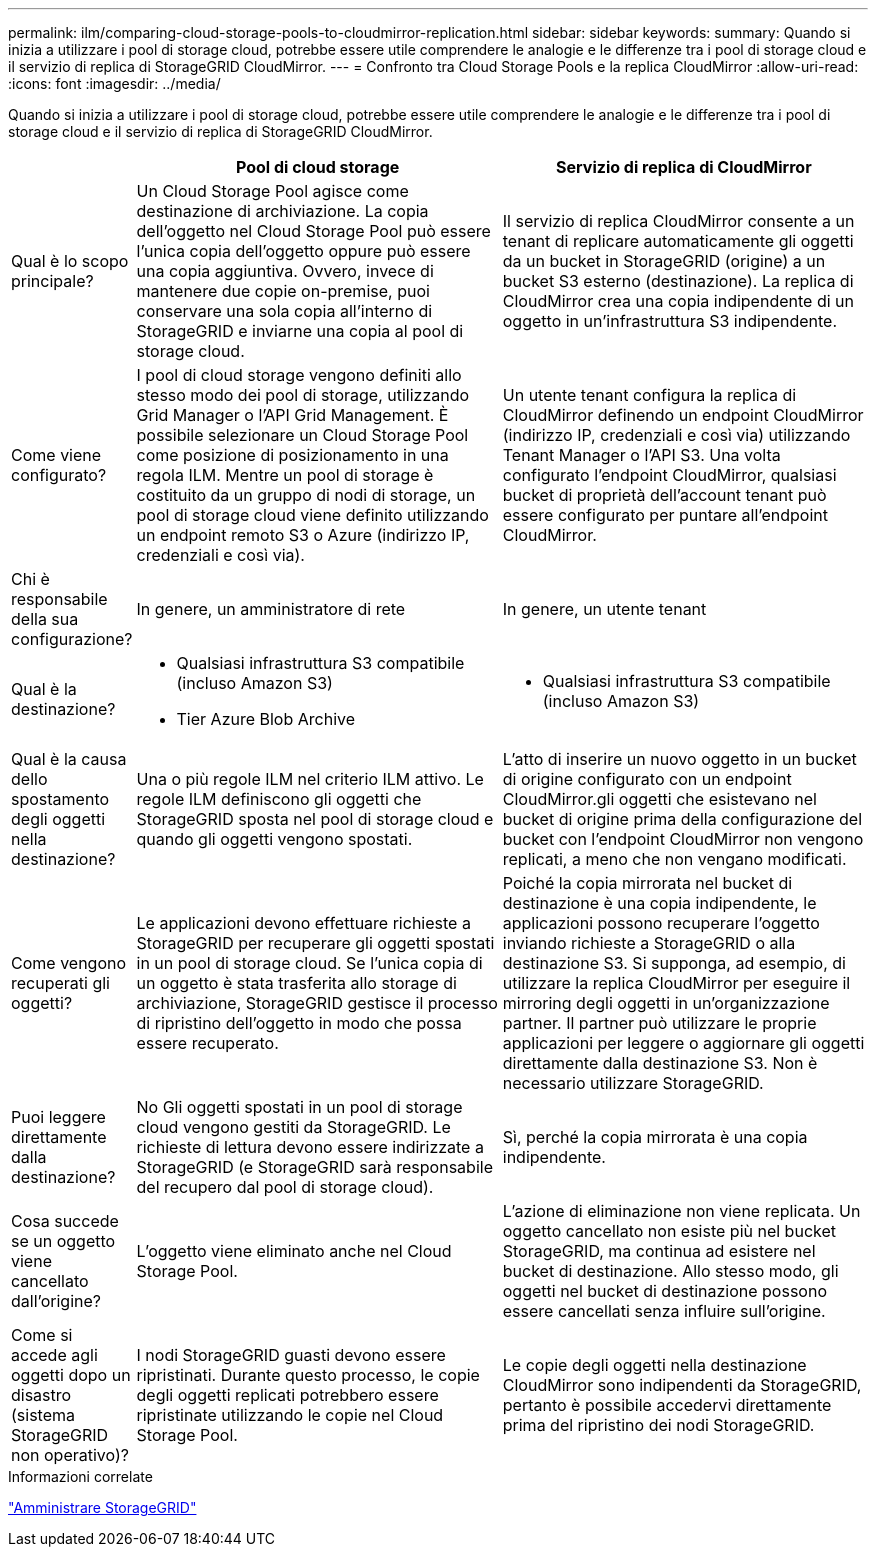 ---
permalink: ilm/comparing-cloud-storage-pools-to-cloudmirror-replication.html 
sidebar: sidebar 
keywords:  
summary: Quando si inizia a utilizzare i pool di storage cloud, potrebbe essere utile comprendere le analogie e le differenze tra i pool di storage cloud e il servizio di replica di StorageGRID CloudMirror. 
---
= Confronto tra Cloud Storage Pools e la replica CloudMirror
:allow-uri-read: 
:icons: font
:imagesdir: ../media/


[role="lead"]
Quando si inizia a utilizzare i pool di storage cloud, potrebbe essere utile comprendere le analogie e le differenze tra i pool di storage cloud e il servizio di replica di StorageGRID CloudMirror.

[cols="1a,3a,3a"]
|===
|  | Pool di cloud storage | Servizio di replica di CloudMirror 


 a| 
Qual è lo scopo principale?
 a| 
Un Cloud Storage Pool agisce come destinazione di archiviazione. La copia dell'oggetto nel Cloud Storage Pool può essere l'unica copia dell'oggetto oppure può essere una copia aggiuntiva. Ovvero, invece di mantenere due copie on-premise, puoi conservare una sola copia all'interno di StorageGRID e inviarne una copia al pool di storage cloud.
 a| 
Il servizio di replica CloudMirror consente a un tenant di replicare automaticamente gli oggetti da un bucket in StorageGRID (origine) a un bucket S3 esterno (destinazione). La replica di CloudMirror crea una copia indipendente di un oggetto in un'infrastruttura S3 indipendente.



 a| 
Come viene configurato?
 a| 
I pool di cloud storage vengono definiti allo stesso modo dei pool di storage, utilizzando Grid Manager o l'API Grid Management. È possibile selezionare un Cloud Storage Pool come posizione di posizionamento in una regola ILM. Mentre un pool di storage è costituito da un gruppo di nodi di storage, un pool di storage cloud viene definito utilizzando un endpoint remoto S3 o Azure (indirizzo IP, credenziali e così via).
 a| 
Un utente tenant configura la replica di CloudMirror definendo un endpoint CloudMirror (indirizzo IP, credenziali e così via) utilizzando Tenant Manager o l'API S3. Una volta configurato l'endpoint CloudMirror, qualsiasi bucket di proprietà dell'account tenant può essere configurato per puntare all'endpoint CloudMirror.



 a| 
Chi è responsabile della sua configurazione?
 a| 
In genere, un amministratore di rete
 a| 
In genere, un utente tenant



 a| 
Qual è la destinazione?
 a| 
* Qualsiasi infrastruttura S3 compatibile (incluso Amazon S3)
* Tier Azure Blob Archive

 a| 
* Qualsiasi infrastruttura S3 compatibile (incluso Amazon S3)




 a| 
Qual è la causa dello spostamento degli oggetti nella destinazione?
 a| 
Una o più regole ILM nel criterio ILM attivo. Le regole ILM definiscono gli oggetti che StorageGRID sposta nel pool di storage cloud e quando gli oggetti vengono spostati.
 a| 
L'atto di inserire un nuovo oggetto in un bucket di origine configurato con un endpoint CloudMirror.gli oggetti che esistevano nel bucket di origine prima della configurazione del bucket con l'endpoint CloudMirror non vengono replicati, a meno che non vengano modificati.



 a| 
Come vengono recuperati gli oggetti?
 a| 
Le applicazioni devono effettuare richieste a StorageGRID per recuperare gli oggetti spostati in un pool di storage cloud. Se l'unica copia di un oggetto è stata trasferita allo storage di archiviazione, StorageGRID gestisce il processo di ripristino dell'oggetto in modo che possa essere recuperato.
 a| 
Poiché la copia mirrorata nel bucket di destinazione è una copia indipendente, le applicazioni possono recuperare l'oggetto inviando richieste a StorageGRID o alla destinazione S3. Si supponga, ad esempio, di utilizzare la replica CloudMirror per eseguire il mirroring degli oggetti in un'organizzazione partner. Il partner può utilizzare le proprie applicazioni per leggere o aggiornare gli oggetti direttamente dalla destinazione S3. Non è necessario utilizzare StorageGRID.



 a| 
Puoi leggere direttamente dalla destinazione?
 a| 
No Gli oggetti spostati in un pool di storage cloud vengono gestiti da StorageGRID. Le richieste di lettura devono essere indirizzate a StorageGRID (e StorageGRID sarà responsabile del recupero dal pool di storage cloud).
 a| 
Sì, perché la copia mirrorata è una copia indipendente.



 a| 
Cosa succede se un oggetto viene cancellato dall'origine?
 a| 
L'oggetto viene eliminato anche nel Cloud Storage Pool.
 a| 
L'azione di eliminazione non viene replicata. Un oggetto cancellato non esiste più nel bucket StorageGRID, ma continua ad esistere nel bucket di destinazione. Allo stesso modo, gli oggetti nel bucket di destinazione possono essere cancellati senza influire sull'origine.



 a| 
Come si accede agli oggetti dopo un disastro (sistema StorageGRID non operativo)?
 a| 
I nodi StorageGRID guasti devono essere ripristinati. Durante questo processo, le copie degli oggetti replicati potrebbero essere ripristinate utilizzando le copie nel Cloud Storage Pool.
 a| 
Le copie degli oggetti nella destinazione CloudMirror sono indipendenti da StorageGRID, pertanto è possibile accedervi direttamente prima del ripristino dei nodi StorageGRID.

|===
.Informazioni correlate
link:../admin/index.html["Amministrare StorageGRID"]
